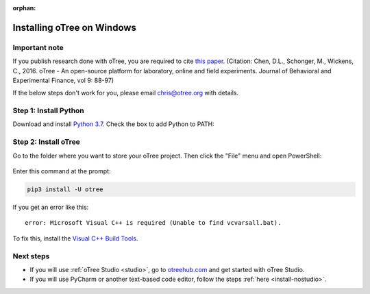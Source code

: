 :orphan:

.. _install-windows:

Installing oTree on Windows
===========================

Important note
--------------

If you publish research done with oTree,
you are required to cite
`this paper <http://dx.doi.org/10.1016/j.jbef.2015.12.001>`__.
(Citation: Chen, D.L., Schonger, M., Wickens, C., 2016. oTree - An open-source
platform for laboratory, online and field experiments.
Journal of Behavioral and Experimental Finance, vol 9: 88-97)

If the below steps don't work for you, please email chris@otree.org with details.

Step 1: Install Python
----------------------

Download and install `Python 3.7 <https://www.python.org/ftp/python/3.7.3/python-3.7.3-amd64.exe>`__.
Check the box to add Python to PATH:

.. figure:: _static/setup/py-win-installer.png

Step 2: Install oTree
---------------------

Go to the folder where you want to store your oTree project.
Then click the "File" menu and open PowerShell:

.. figure:: _static/setup/open-powershell.png

Enter this command at the prompt:

.. code-block:: bash

    pip3 install -U otree

If you get an error like this::

    error: Microsoft Visual C++ is required (Unable to find vcvarsall.bat).

To fix this, install the `Visual C++ Build Tools <http://go.microsoft.com/fwlink/?LinkId=691126>`__.

Next steps
----------

-   If you will use :ref:`oTree Studio <studio>`,
    go to `otreehub.com <https://www.otreehub.com/studio>`__
    and get started with oTree Studio.
-   If you will use PyCharm or another text-based code editor,
    follow the steps :ref:`here <install-nostudio>`.
